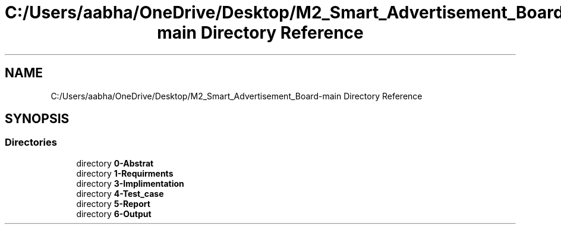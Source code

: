 .TH "C:/Users/aabha/OneDrive/Desktop/M2_Smart_Advertisement_Board-main Directory Reference" 3 "Sat Apr 23 2022" "Version 1.0.0" "M2_Smart_Advertisement_Board" \" -*- nroff -*-
.ad l
.nh
.SH NAME
C:/Users/aabha/OneDrive/Desktop/M2_Smart_Advertisement_Board-main Directory Reference
.SH SYNOPSIS
.br
.PP
.SS "Directories"

.in +1c
.ti -1c
.RI "directory \fB0\-Abstrat\fP"
.br
.ti -1c
.RI "directory \fB1\-Requirments\fP"
.br
.ti -1c
.RI "directory \fB3\-Implimentation\fP"
.br
.ti -1c
.RI "directory \fB4\-Test_case\fP"
.br
.ti -1c
.RI "directory \fB5\-Report\fP"
.br
.ti -1c
.RI "directory \fB6\-Output\fP"
.br
.in -1c
